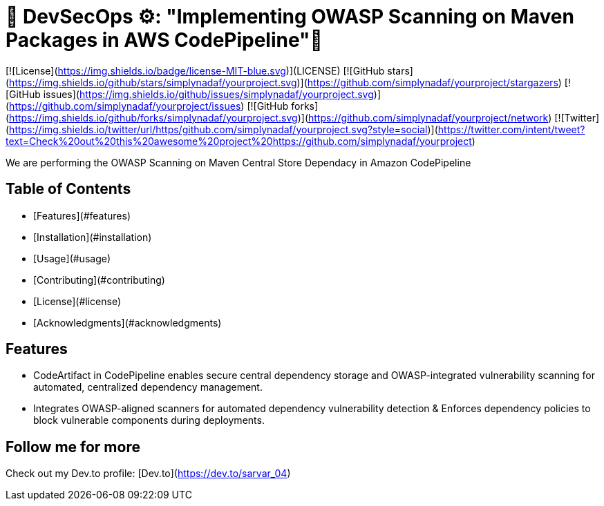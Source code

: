 # 🚀 DevSecOps ⚙️: "Implementing OWASP Scanning on Maven Packages in AWS CodePipeline"💭

[![License](https://img.shields.io/badge/license-MIT-blue.svg)](LICENSE)
[![GitHub stars](https://img.shields.io/github/stars/simplynadaf/yourproject.svg)](https://github.com/simplynadaf/yourproject/stargazers)
[![GitHub issues](https://img.shields.io/github/issues/simplynadaf/yourproject.svg)](https://github.com/simplynadaf/yourproject/issues)
[![GitHub forks](https://img.shields.io/github/forks/simplynadaf/yourproject.svg)](https://github.com/simplynadaf/yourproject/network)
[![Twitter](https://img.shields.io/twitter/url/https/github.com/simplynadaf/yourproject.svg?style=social)](https://twitter.com/intent/tweet?text=Check%20out%20this%20awesome%20project%20https://github.com/simplynadaf/yourproject)

We are performing the OWASP Scanning on Maven Central Store Dependacy in Amazon CodePipeline

## Table of Contents

- [Features](#features)
- [Installation](#installation)
- [Usage](#usage)
- [Contributing](#contributing)
- [License](#license)
- [Acknowledgments](#acknowledgments)

## Features

- CodeArtifact in CodePipeline enables secure central dependency storage and OWASP-integrated vulnerability scanning for automated, centralized dependency management.
- Integrates OWASP-aligned scanners for automated dependency vulnerability detection & Enforces dependency policies to block vulnerable components during deployments.

## Follow me for more 

Check out my Dev.to profile: [Dev.to](https://dev.to/sarvar_04)
